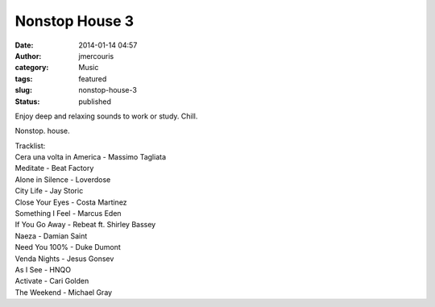 Nonstop House 3
###############
:date: 2014-01-14 04:57
:author: jmercouris
:category: Music
:tags: featured
:slug: nonstop-house-3
:status: published

Enjoy deep and relaxing sounds to work or study. Chill.


.. youtube:: Xkp-OOURMh8

Nonstop. house.

| Tracklist:
| Cera una volta in America - Massimo Tagliata
| Meditate - Beat Factory
| Alone in Silence - Loverdose
| City Life - Jay Storic
| Close Your Eyes - Costa Martinez
| Something I Feel - Marcus Eden
| If You Go Away - Rebeat ft. Shirley Bassey
| Naeza - Damian Saint
| Need You 100% - Duke Dumont
| Venda Nights - Jesus Gonsev
| As I See - HNQO
| Activate - Cari Golden
| The Weekend - Michael Gray
